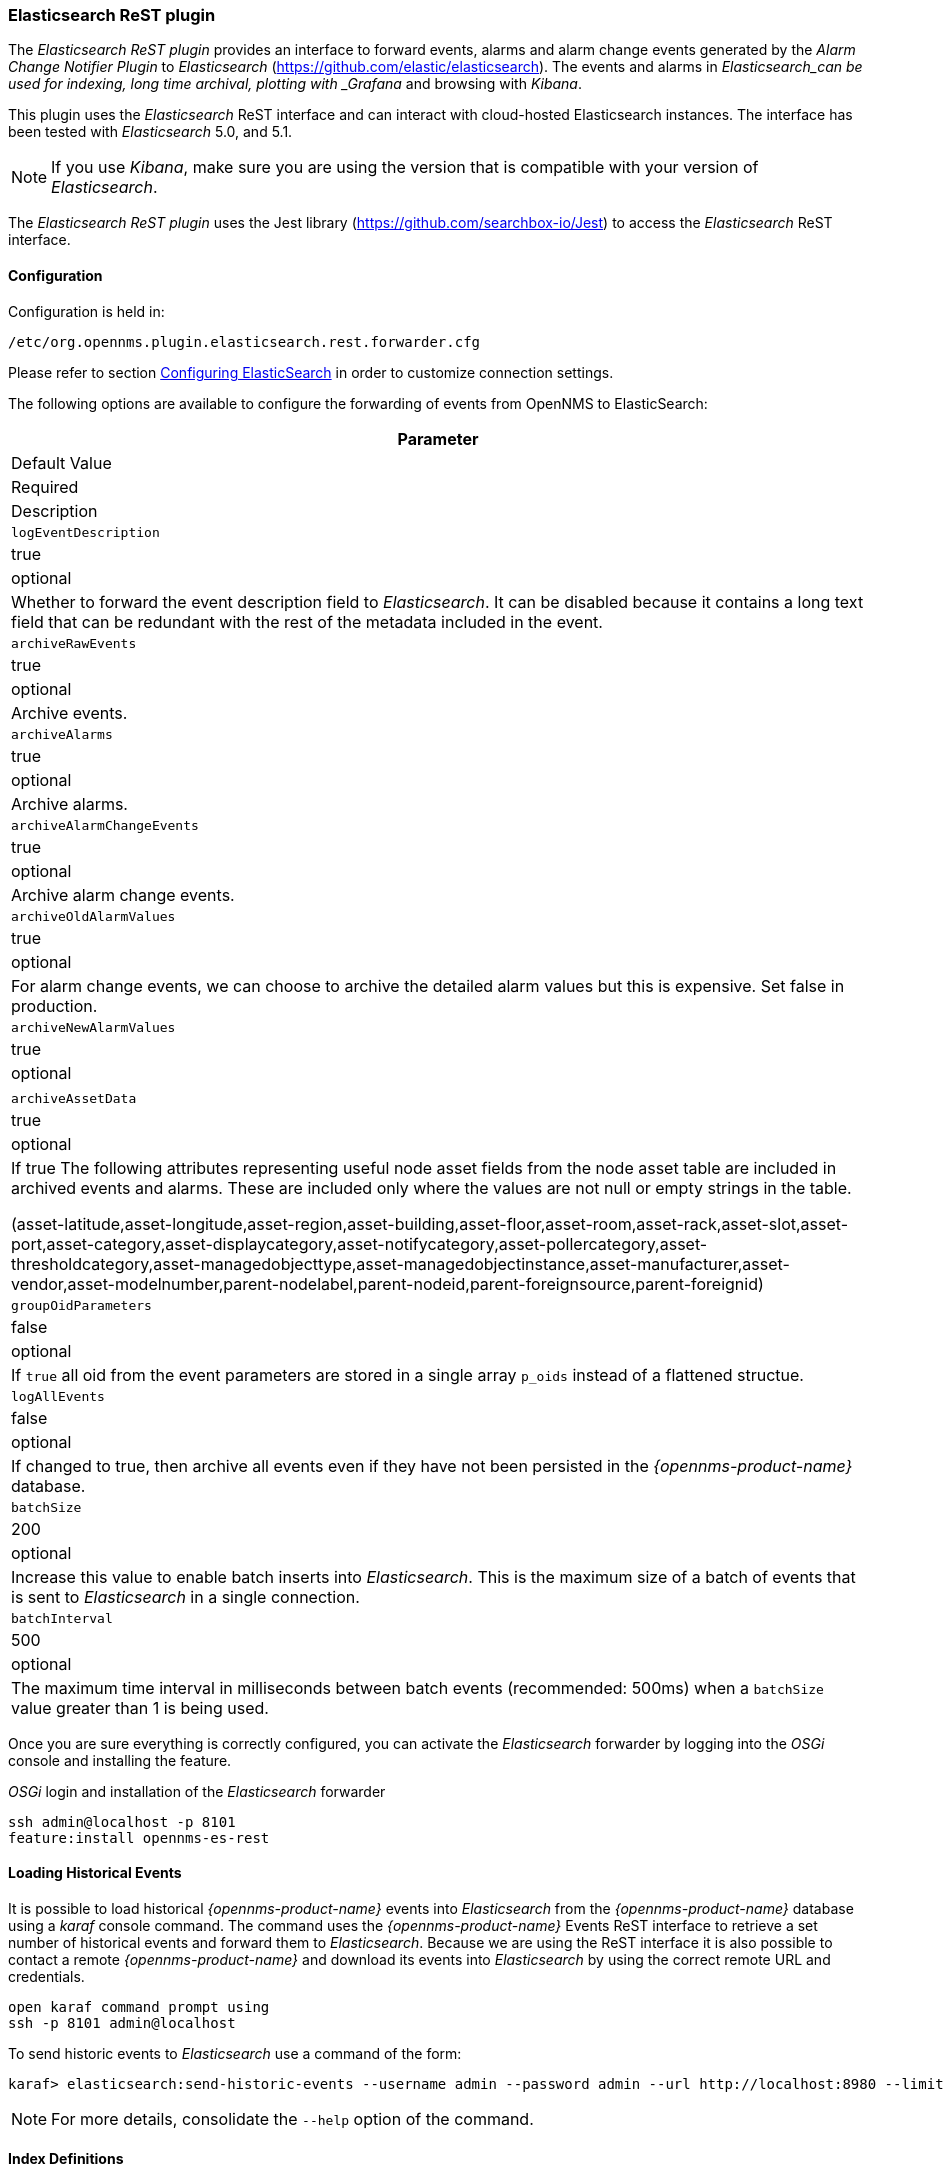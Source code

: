 
// Allow GitHub image rendering
:imagesdir: ../../images

=== Elasticsearch ReST plugin

The _Elasticsearch ReST plugin_ provides an interface to forward events, alarms and alarm change events generated by the _Alarm Change Notifier Plugin_ to _Elasticsearch_ (https://github.com/elastic/elasticsearch).
The events and alarms in _Elasticsearch_can be used for indexing, long time archival, plotting with _Grafana_ and browsing with _Kibana_.
 
This plugin uses the _Elasticsearch_ ReST interface and can interact with cloud-hosted Elasticsearch instances. 
The interface has been tested with _Elasticsearch_ 5.0, and 5.1.

NOTE: If you use _Kibana_, make sure you are using the version that is compatible with your version of _Elasticsearch_.

The _Elasticsearch ReST plugin_ uses the Jest library (https://github.com/searchbox-io/Jest) to access the _Elasticsearch_ ReST interface.

==== Configuration

Configuration is held in:
----
/etc/org.opennms.plugin.elasticsearch.rest.forwarder.cfg
----
Please refer to section <<configure-elasticsearch-persistence,Configuring ElasticSearch>> in order to customize connection settings.

The following options are available to configure the forwarding of events from OpenNMS to ElasticSearch:

[options="header, autowidth"]
|===
| Parameter
| Default Value
| Required
| Description

|`logEventDescription`
| true
| optional
| Whether to forward the event description field to _Elasticsearch_. It can be disabled because it contains a long text field that can be redundant with the rest of the metadata included in the event.

|`archiveRawEvents`
| true
| optional
| Archive events.

|`archiveAlarms`
| true
| optional
| Archive alarms.

|`archiveAlarmChangeEvents`
| true
| optional
| Archive alarm change events.

|`archiveOldAlarmValues`
| true
| optional
| For alarm change events, we can choose to archive the detailed alarm values but this is expensive. Set false in production.

|`archiveNewAlarmValues`
| true
| optional
|

|`archiveAssetData`
| true
| optional
| If true The following attributes representing useful node asset fields from the node asset table are included in archived events and alarms. These are included only where the values are not null or empty strings in the table.

(asset-latitude,asset-longitude,asset-region,asset-building,asset-floor,asset-room,asset-rack,asset-slot,asset-port,asset-category,asset-displaycategory,asset-notifycategory,asset-pollercategory,asset-thresholdcategory,asset-managedobjecttype,asset-managedobjectinstance,asset-manufacturer,asset-vendor,asset-modelnumber,parent-nodelabel,parent-nodeid,parent-foreignsource,parent-foreignid)

|`groupOidParameters`
| false
| optional
| If `true` all oid from the event parameters are stored in a single array `p_oids` instead of a flattened structue.

|`logAllEvents`
| false
| optional
| If changed to true, then archive all events even if they have not been persisted in the _{opennms-product-name}_ database.

|`batchSize`
| 200
| optional
| Increase this value to enable batch inserts into _Elasticsearch_. This is the maximum size of a batch of events that is sent to _Elasticsearch_ in a single connection.

|`batchInterval`
| 500
| optional
| The maximum time interval in milliseconds between batch events (recommended: 500ms) when a `batchSize` value greater than 1 is being used.

|===

Once you are sure everything is correctly configured, you can activate the _Elasticsearch_ forwarder by logging into the _OSGi_ console and installing the feature.

._OSGi_ login and installation of the _Elasticsearch_ forwarder
[source, shell]
----
ssh admin@localhost -p 8101
feature:install opennms-es-rest
----

==== Loading Historical Events

It is possible to load historical _{opennms-product-name}_ events into _Elasticsearch_ from the _{opennms-product-name}_ database using a _karaf_ console command.
The command uses the _{opennms-product-name}_ Events ReST interface to retrieve a set number of historical events and forward them to _Elasticsearch_.
Because we are using the ReST interface it is also possible to contact a remote _{opennms-product-name}_ and download its events into _Elasticsearch_ by using the correct remote URL and credentials.

----
open karaf command prompt using
ssh -p 8101 admin@localhost
----
To send historic events to _Elasticsearch_ use a command of the form:
----
karaf> elasticsearch:send-historic-events --username admin --password admin --url http://localhost:8980 --limit 10 --offset 0
----

NOTE: For more details, consolidate the `--help` option of the command.

==== Index Definitions

Three indices are created; one for alarms, one for alarm change events and one for raw events. 
Alarms and alarm change events are only saved if the `alarm-change-notifier` plugin is also
installed to generate alarm change events from the _{opennms-product-name}_ alarms table.
The index names are of the form (assuming an index strategy of monthly):
----
opennms-<name>-<index-strategy>/type/id
----

For example

a) Alarms
----
opennms-alarms-2017-01/alarmdata/1823
----

b) Alarm Change Events
----
opennms-events-alarmchange-2017-01/eventdata/11549
----

c) Raw _{opennms-product-name}_ events (not including alarm change events)
----
opennms-events-raw-2017-01/eventdata/11549
----

==== Viewing events using Kibana Sense 

_Kibana Sense_ is a _Kibana_ app which allows you to run queries directly against _Elasticsearch_.
(https://www.elastic.co/guide/en/sense/current/installing.html)

If you install _Kibana Sense_ you can use the following commands to view the alarms and events sent to _Elasticsearch_
You should review the _Elasticsearch_ ReST API documentation to understand how searches are specified. 
(See https://www.elastic.co/guide/en/elasticsearch/reference/current/search.html)

Example searches to use in _Kibana Sense_ (you can copy the whole contents of this panel into _Kibana Sense_ as a set of examples)
----

# Search all the alarms indexes

GET /opennms-alarms-*/_search

# Get all of the alarms indexes

GET /opennms-alarms-*/

# Get a specific alarm id from the 2017.01 index

GET opennms-alarms-2017-01/alarmdata/1823

# Delete all alarm indexes

DELETE /opennms-alarms-*/

# Search all the events indexes

GET /opennms-events-*/_search

# Search all the raw events indexes

GET /opennms-events-raw*/_search

# Delete all the events indexes

DELETE /opennms-events-*/

# Get all the raw events indexes

GET /opennms-events-raw*/

# Get all the alarmchange event indexes

GET /opennms-events-alarmchange-*/

# Search all the alarm change event indexes

GET opennms-events-alarmchange-*/_search

# Get a specific alarm change event

GET opennms-events-alarmchange-2016-08/eventdata/11549
----
